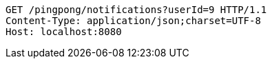 [source,http,options="nowrap"]
----
GET /pingpong/notifications?userId=9 HTTP/1.1
Content-Type: application/json;charset=UTF-8
Host: localhost:8080

----
